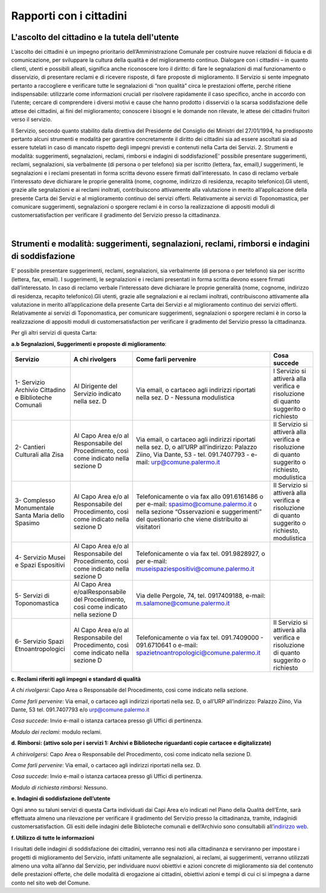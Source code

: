 =====================================
Rapporti con i cittadini
=====================================

L'ascolto del cittadino e la tutela dell'utente
-----------------------------------------------

L’ascolto  dei  cittadini  è  un  impegno  prioritario  dell’Amministrazione  Comunale  per  costruire  nuove  relazioni di fiducia e di comunicazione, per sviluppare la cultura della qualità e del miglioramento continuo. Dialogare  con  i  cittadini  –    in  quanto  clienti,  utenti  e  possibili  alleati,  significa  anche  riconoscere  loro  il  diritto: di fare le segnalazioni di mal funzionamento o disservizio, di presentare reclami e di ricevere risposte, di fare proposte di miglioramento. Il Servizio si sente impegnato pertanto a raccogliere e verificare tutte le segnalazioni  di  “non  qualità”  circa  le  prestazioni  offerte,  perché  ritiene  indispensabile:  utilizzarle  come  informazioni  cruciali  per  risolvere  rapidamente  il  caso  specifico,  anche  in  accordo  con  l’utente;    cercare  di  comprendere  i  diversi  motivi  e  cause  che  hanno  prodotto  i  disservizi  o  la  scarsa  soddisfazione  delle  attese  dei cittadini, ai fini del miglioramento;  conoscere i bisogni e le domande non rilevate, le attese dei cittadini fruitori verso il servizio. 

Il Servizio, secondo quanto stabilito dalla direttiva del Presidente del Consiglio dei Ministri del 27/01/1994, ha predisposto pertanto alcuni strumenti e modalità per garantire concretamente il diritto  dei  cittadini  sia  ad  essere  ascoltati  sia  ad  essere  tutelati  in  caso  di  mancato  rispetto  degli  impegni  previsti e contenuti nella Carta dei Servizi. 2. Strumenti e modalità: suggerimenti, segnalazioni, reclami, rimborsi e indagini di soddisfazioneE’  possibile  presentare  suggerimenti,  reclami,  segnalazioni,  sia  verbalmente  (di  persona  o  per  telefono)  sia  per iscritto (lettera, fax, email),I suggerimenti, le segnalazioni e i reclami presentati in forma scritta devono essere  firmati  dall’interessato.  In  caso  di  reclamo  verbale  l’interessato  deve  dichiarare  le  proprie  generalità  (nome, cognome, indirizzo di residenza, recapito telefonico).Gli utenti, grazie alle segnalazioni e ai reclami inoltrati, contribuiscono attivamente alla valutazione in merito all’applicazione della presente Carta dei Servizi e al miglioramento continuo dei servizi offerti. Relativamente ai servizi di Toponomastica, per comunicare suggerimenti, segnalazioni o sporgere reclami è in corso la realizzazione di appositi moduli di customersatisfaction per verificare il gradimento del Servizio presso la cittadinanza. 

|

Strumenti e modalità: suggerimenti, segnalazioni, reclami, rimborsi e indagini di soddisfazione
-----------------------------------------------------------------------------------------------

E’  possibile  presentare  suggerimenti,  reclami,  segnalazioni,  sia  verbalmente  (di  persona  o  per  telefono)  sia  per iscritto (lettera, fax, email). I suggerimenti, le segnalazioni e i reclami presentati in forma scritta devono essere  firmati  dall’interessato.  In  caso  di  reclamo  verbale  l’interessato  deve  dichiarare  le  proprie  generalità  (nome, cognome, indirizzo di residenza, recapito telefonico).Gli utenti, grazie alle segnalazioni e ai reclami inoltrati, contribuiscono attivamente alla valutazione in merito all’applicazione della presente Carta dei Servizi e al miglioramento continuo dei servizi offerti. Relativamente ai servizi di Toponomastica, per comunicare suggerimenti, segnalazioni o sporgere reclami è in corso la realizzazione di appositi moduli di customersatisfaction per verificare il gradimento del Servizio presso la cittadinanza. 

Per gli altri servizi di questa Carta: 

**a.b Segnalazioni, Suggerimenti e proposte di miglioramento**:

+-------------------------------------------------------+---------------------------------------------------------------------------------------+----------------------------------------------------------------------------------------------------------------------------------------------------------------------------------------+--------------------------------------------------------------------------------------------------+
| Servizio                                              | A chi rivolgers                                                                       | Come farli pervenire                                                                                                                                                                   | Cosa succede                                                                                     |
+=======================================================+=======================================================================================+========================================================================================================================================================================================+==================================================================================================+
| 1- Servizio Archivio Cittadino e Biblioteche Comunali | Al Dirigente del Servizio indicato nella sez. D                                       | Via email, o cartaceo agli indirizzi riportati nella sez. D - Nessuna modulistica                                                                                                      | l Servizio si attiverà alla verifica e risoluzione di quanto suggerito o richiesto               |
+-------------------------------------------------------+---------------------------------------------------------------------------------------+----------------------------------------------------------------------------------------------------------------------------------------------------------------------------------------+--------------------------------------------------------------------------------------------------+
| 2- Cantieri Culturali alla Zisa                       | Al Capo Area e/o al Responsabile del Procedimento, così come indicato nella sezione D | Via email, o cartaceo agli indirizzi riportati nella sez. D, o all’URP all’indirizzo: Palazzo Ziino, Via Dante, 53 - tel. 091.7407793 - e-mail: urp@comune.palermo.it                  | Il Servizio si attiverà alla verifica e risoluzione di quanto suggerito o richiesto, modulistica |
+-------------------------------------------------------+---------------------------------------------------------------------------------------+----------------------------------------------------------------------------------------------------------------------------------------------------------------------------------------+--------------------------------------------------------------------------------------------------+
| 3- Complesso Monumentale Santa Maria dello Spasimo    | Al Capo Area e/o al Responsabile del Procedimento, così come indicato nella sezione D | Telefonicamente o via fax allo 091.6161486 o per e-mail:  spasimo@comune.palermo.it o nella sezione “Osservazioni e suggerimenti” del questionario che viene distribuito ai visitatori | Il Servizio si attiverà alla verifica e risoluzione di quanto suggerito o richiesto, modulistica |
+-------------------------------------------------------+---------------------------------------------------------------------------------------+----------------------------------------------------------------------------------------------------------------------------------------------------------------------------------------+--------------------------------------------------------------------------------------------------+
| 4- Servizio Musei e Spazi Espositivi                  | Al Capo Area e/o al Responsabile del Procedimento, così come indicato nella sezione D | Telefonicamente o via fax tel. 091.9828927, o per e-mail: museispaziespositivi@comune.palermo.it                                                                                       |                                                                                                  |
+-------------------------------------------------------+---------------------------------------------------------------------------------------+----------------------------------------------------------------------------------------------------------------------------------------------------------------------------------------+--------------------------------------------------------------------------------------------------+
| 5- Servizi di Toponomastica                           | Al Capo Area e/oalResponsabile del Procedimento, così come indicato nella sezione D   | Via delle Pergole, 74, tel. 0917409188, e-mail: m.salamone@comune.palermo.it                                                                                                           |                                                                                                  |
+-------------------------------------------------------+---------------------------------------------------------------------------------------+----------------------------------------------------------------------------------------------------------------------------------------------------------------------------------------+--------------------------------------------------------------------------------------------------+
| 6- Servizio Spazi Etnoantropologici                   | Al Capo Area e/o al Responsabile del Procedimento, così come indicato nella sezione D | Telefonicamente o via fax tel. 091.7409000 - 091.6710641 o e-mail: spazietnoantropologici@comune.palermo.it                                                                            | Il Servizio si attiverà alla verifica e risoluzione di quanto suggerito o richiesto              |
+-------------------------------------------------------+---------------------------------------------------------------------------------------+----------------------------------------------------------------------------------------------------------------------------------------------------------------------------------------+--------------------------------------------------------------------------------------------------+



**c. Reclami riferiti agli impegni e standard di qualità**

*A chi rivolgersi*: Capo Area o Responsabile del Procedimento, così come indicato nella sezione.

*Come farli pervenire*: Via  email,  o  cartaceo  agli  indirizzi  riportati  nella  sez.  D,  o  all’URP  all’indirizzo:  Palazzo  Ziino, Via Dante, 53 tel. 091.7407793 e/o urp@comune.palermo.it

*Cosa succede*: Invio e-mail o istanza cartacea presso gli Uffici di pertinenza.

*Modulo dei reclami*: modulo reclami.


**d. Rimborsi: (attivo solo per i servizi 1: Archivi e Biblioteche riguardanti copie cartacee e digitalizzate)** 

*A chirivolgersi*: Capo Area o Responsabile del Procedimento, così come indicato nella sezione D.

*Come farli pervenire*: Via email, o cartaceo agli indirizzi riportati nella sez. D.

*Cosa succede*: Invio e-mail o istanza cartacea presso gli Uffici di pertinenza.

*Modulo di richiesta rimborsi*:   Nessuno.


**e. Indagini di soddisfazione dell’utente**

Ogni  anno  su  taluni  servizi  di  questa  Carta  individuati  dai  Capi  Area  e/o  indicati  nel  Piano  della  Qualità  dell’Ente, sarà  effettuata  almeno  una  rilevazione  per  verificare  il  gradimento  del  Servizio  presso  la  cittadinanza, tramite, indaginidi customersatisfaction.  Gli  esiti  delle  indagini  delle  Biblioteche  comunali  e  dell’Archivio  sono  consultabili  all’`indirizzo web <https://www.comune.palermo.it/amministrazione_trasparente.php?sel=22&asel=252>`_.


**f. Utilizzo di tutte le informazioni**

I  risultati  delle  indagini  di  soddisfazione  dei  cittadini,  verranno  resi  noti  alla  cittadinanza  e  serviranno  per  impostare  i  progetti  di  miglioramento  del  Servizio,  infatti  unitamente  alle  segnalazioni,  ai  reclami,  ai  suggerimenti,  verranno  utilizzati  almeno  una  volta  all’anno  dal  Servizio,  per  individuare  nuovi  obiettivi  e  azioni concrete di miglioramento sia del contenuto delle prestazioni offerte, che delle modalità di erogazione ai cittadini, obiettivi azioni e tempi di cui ci si impegna a darne conto nel sito web del Comune.
